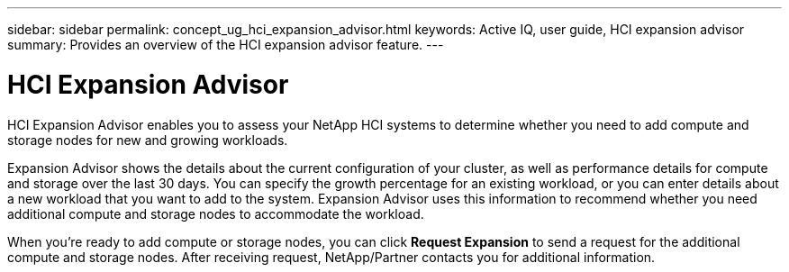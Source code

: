 ---
sidebar: sidebar
permalink: concept_ug_hci_expansion_advisor.html
keywords: Active IQ, user guide, HCI expansion advisor
summary: Provides an overview of the HCI expansion advisor feature.
---

= HCI Expansion Advisor
:hardbreaks:
:nofooter:
:icons: font
:linkattrs:
:imagesdir: ./media/UserGuide

HCI Expansion Advisor enables you to assess your NetApp HCI systems to determine whether you need to add compute and storage nodes for new and growing workloads.

Expansion Advisor shows the details about the current configuration of your cluster, as well as performance details for compute and storage over the last 30 days. You can specify the growth percentage for an existing workload, or you can enter details about a new workload that you want to add to the system. Expansion Advisor uses this information to recommend whether you need additional compute and storage nodes to accommodate the workload.

When you’re ready to add compute or storage nodes, you can click *Request Expansion* to send a request for the additional compute and storage nodes. After receiving request, NetApp/Partner contacts you for additional information.
